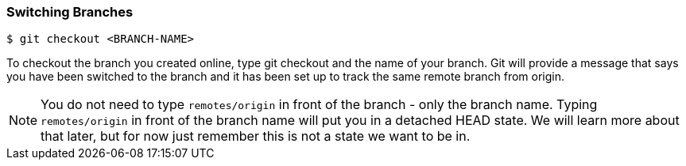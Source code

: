 [[_git_checkout]]

### Switching Branches
[source,console]
----
$ git checkout <BRANCH-NAME>
----

To checkout the branch you created online, type git checkout and the name of your branch. Git will provide a message that says you have been switched to the branch and it has been set up to track the same remote branch from origin.

[NOTE]
====
You do not need to type `remotes/origin` in front of the branch - only the branch name. Typing `remotes/origin` in front of the branch name will put you in a detached HEAD state. We will learn more about that later, but for now just remember this is not a state we want to be in.
====
